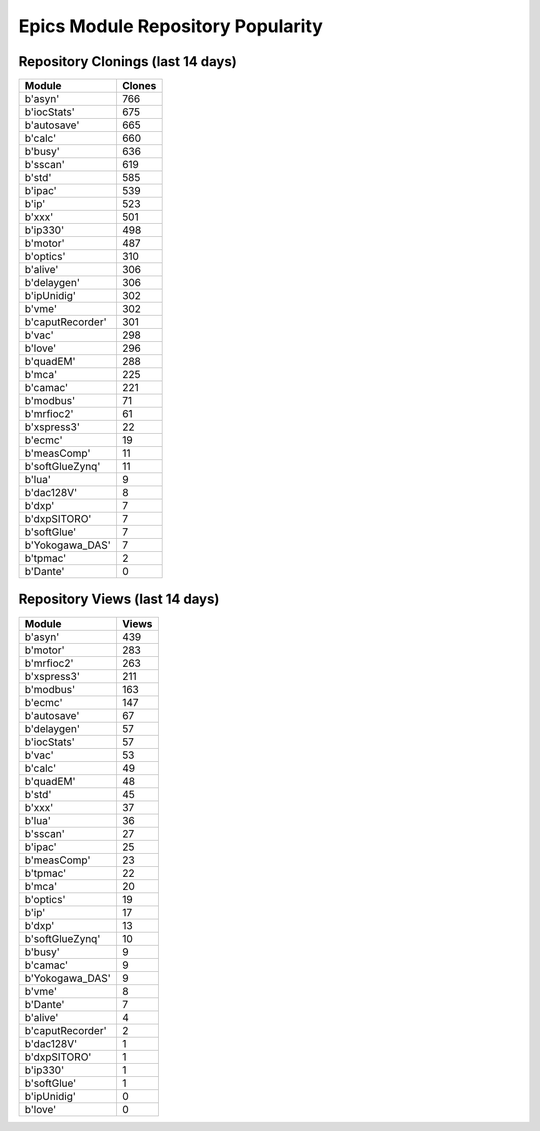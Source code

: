 ==================================
Epics Module Repository Popularity
==================================



Repository Clonings (last 14 days)
----------------------------------
.. csv-table::
   :header: Module, Clones

   b'asyn', 766
   b'iocStats', 675
   b'autosave', 665
   b'calc', 660
   b'busy', 636
   b'sscan', 619
   b'std', 585
   b'ipac', 539
   b'ip', 523
   b'xxx', 501
   b'ip330', 498
   b'motor', 487
   b'optics', 310
   b'alive', 306
   b'delaygen', 306
   b'ipUnidig', 302
   b'vme', 302
   b'caputRecorder', 301
   b'vac', 298
   b'love', 296
   b'quadEM', 288
   b'mca', 225
   b'camac', 221
   b'modbus', 71
   b'mrfioc2', 61
   b'xspress3', 22
   b'ecmc', 19
   b'measComp', 11
   b'softGlueZynq', 11
   b'lua', 9
   b'dac128V', 8
   b'dxp', 7
   b'dxpSITORO', 7
   b'softGlue', 7
   b'Yokogawa_DAS', 7
   b'tpmac', 2
   b'Dante', 0



Repository Views (last 14 days)
-------------------------------
.. csv-table::
   :header: Module, Views

   b'asyn', 439
   b'motor', 283
   b'mrfioc2', 263
   b'xspress3', 211
   b'modbus', 163
   b'ecmc', 147
   b'autosave', 67
   b'delaygen', 57
   b'iocStats', 57
   b'vac', 53
   b'calc', 49
   b'quadEM', 48
   b'std', 45
   b'xxx', 37
   b'lua', 36
   b'sscan', 27
   b'ipac', 25
   b'measComp', 23
   b'tpmac', 22
   b'mca', 20
   b'optics', 19
   b'ip', 17
   b'dxp', 13
   b'softGlueZynq', 10
   b'busy', 9
   b'camac', 9
   b'Yokogawa_DAS', 9
   b'vme', 8
   b'Dante', 7
   b'alive', 4
   b'caputRecorder', 2
   b'dac128V', 1
   b'dxpSITORO', 1
   b'ip330', 1
   b'softGlue', 1
   b'ipUnidig', 0
   b'love', 0
